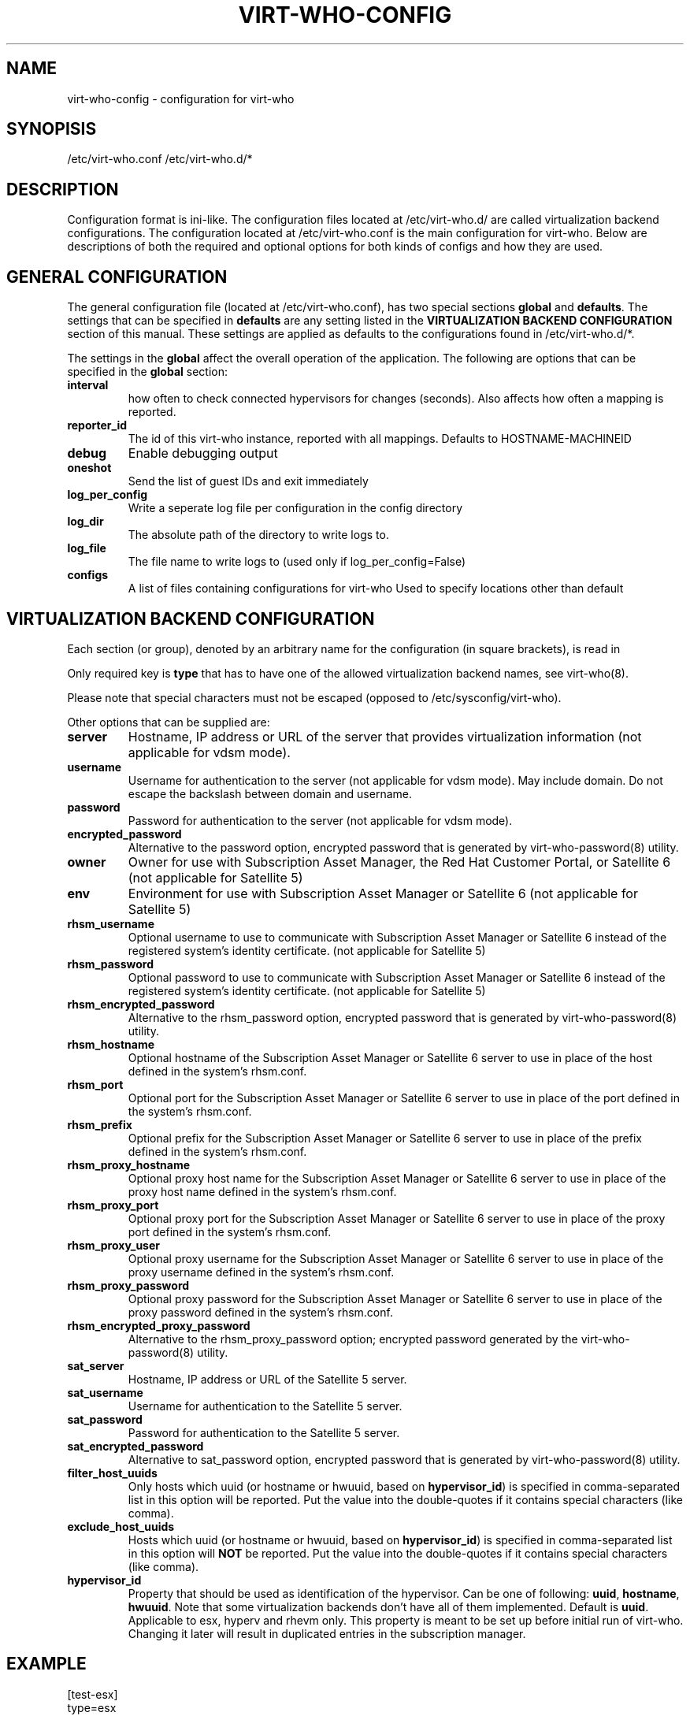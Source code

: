 .TH VIRT-WHO-CONFIG "5" "October 2015" "virt-who"
.SH NAME
virt-who-config - configuration for virt-who
.SH SYNOPISIS
/etc/virt-who.conf
/etc/virt-who.d/*
.SH DESCRIPTION
Configuration format is ini-like.
The configuration files located at /etc/virt-who.d/ are called virtualization backend configurations.
The configuration located at /etc/virt-who.conf is the main configuration for virt-who.
Below are descriptions of both the required and optional options for both kinds of configs and how they are used.
.SH GENERAL CONFIGURATION
The general configuration file (located at /etc/virt-who.conf), has two special sections \fBglobal\fR and \fBdefaults\fR.
The settings that can be specified in \fBdefaults\fR are any setting listed in the \fBVIRTUALIZATION BACKEND CONFIGURATION\fR section of this manual. These settings are applied as defaults to the configurations found in /etc/virt-who.d/*.

The settings in the \fBglobal\fR affect the overall operation of the application.
The following are options that can be specified in the \fBglobal\fR section:
.TP
\fBinterval\fR
how often to check connected hypervisors for changes (seconds). Also affects how often a mapping is reported.
.TP
\fBreporter_id\fR
The id of this virt-who instance, reported with all mappings.
Defaults to HOSTNAME-MACHINEID
.TP
\fBdebug\fR
Enable debugging output
.TP
\fBoneshot\fR
Send the list of guest IDs and exit immediately
.TP
\fBlog_per_config\fR
Write a seperate log file per configuration in the config directory
.TP
\fBlog_dir\fR
The absolute path of the directory to write logs to.
.TP
\fBlog_file\fR
The file name to write logs to (used only if log_per_config=False)
.TP
\fBconfigs\fR
A list of files containing configurations for virt-who
Used to specify locations other than default


.SH VIRTUALIZATION BACKEND CONFIGURATION
Each section (or group), denoted by an arbitrary name for the configuration (in square brackets), is read in

Only required key is \fBtype\fR that has to have one of the allowed virtualization backend names, see virt-who(8).

Please note that special characters must not be escaped (opposed to /etc/sysconfig/virt-who).

Other options that can be supplied are:
.TP
\fBserver\fR
Hostname, IP address or URL of the server that provides virtualization information (not applicable for vdsm mode).
.TP
\fBusername\fR
Username for authentication to the server (not applicable for vdsm mode). May include domain. Do not escape the backslash between domain and username.
.TP
\fBpassword\fR
Password for authentication to the server (not applicable for vdsm mode).
.TP
\fBencrypted_password\fR
Alternative to the password option, encrypted password that is generated by virt-who-password(8) utility.
.TP
\fBowner\fR
Owner for use with Subscription Asset Manager, the Red Hat Customer Portal, or Satellite 6 (not applicable for Satellite 5)
.TP
\fBenv\fR
Environment for use with Subscription Asset Manager or Satellite 6 (not applicable for Satellite 5)
.TP
\fBrhsm_username\fR
Optional username to use to communicate with Subscription Asset Manager or Satellite 6 instead of the registered system's identity certificate. (not applicable for Satellite 5)
.TP
\fBrhsm_password\fR
Optional password to use to communicate with Subscription Asset Manager or Satellite 6 instead of the registered system's identity certificate. (not applicable for Satellite 5)
.TP
\fBrhsm_encrypted_password\fR
Alternative to the rhsm_password option, encrypted password that is generated by virt-who-password(8) utility.
.TP
\fBrhsm_hostname\fR
Optional hostname of the Subscription Asset Manager or Satellite 6 server to use in place of the host defined in the system's rhsm.conf.
.TP
\fBrhsm_port\fR
Optional port for the Subscription Asset Manager or Satellite 6 server to use in place of the port defined in the system's rhsm.conf.
.TP
\fBrhsm_prefix\fR
Optional prefix for the Subscription Asset Manager or Satellite 6 server to use in place of the prefix defined in the system's rhsm.conf.
.TP
\fBrhsm_proxy_hostname\fR
Optional proxy host name for the Subscription Asset Manager or Satellite 6 server to use in place of the proxy host name defined in the system's rhsm.conf.
.TP
\fBrhsm_proxy_port\fR
Optional proxy port for the Subscription Asset Manager or Satellite 6 server to use in place of the proxy port defined in the system's rhsm.conf.
.TP
\fBrhsm_proxy_user\fR
Optional proxy username for the Subscription Asset Manager or Satellite 6 server to use in place of the proxy username defined in the system's rhsm.conf.
.TP
\fBrhsm_proxy_password\fR
Optional proxy password for the Subscription Asset Manager or Satellite 6 server to use in place of the proxy password defined in the system's rhsm.conf.
.TP
\fBrhsm_encrypted_proxy_password\fR
Alternative to the rhsm_proxy_password option; encrypted password generated by the virt-who-password(8) utility.
.TP
\fBsat_server\fR
Hostname, IP address or URL of the Satellite 5 server.
.TP
\fBsat_username\fR
Username for authentication to the Satellite 5 server.
.TP
\fBsat_password\fR
Password for authentication to the Satellite 5 server.
.TP
\fBsat_encrypted_password\fR
Alternative to sat_password option, encrypted password that is generated by virt-who-password(8) utility.
.TP
\fBfilter_host_uuids\fR
Only hosts which uuid (or hostname or hwuuid, based on \fBhypervisor_id\fR) is specified in comma-separated list in this option will be reported. Put the value into the double-quotes if it contains special characters (like comma).
.TP
\fBexclude_host_uuids\fR
Hosts which uuid (or hostname or hwuuid, based on \fBhypervisor_id\fR) is specified in comma-separated list in this option will \fBNOT\fR be reported. Put the value into the double-quotes if it contains special characters (like comma).
.TP
\fBhypervisor_id\fR
Property that should be used as identification of the hypervisor. Can be one of following: \fBuuid\fR, \fBhostname\fR, \fBhwuuid\fR. Note that some virtualization backends don't have all of them implemented. Default is \fBuuid\fR. Applicable to esx, hyperv and rhevm only. This property is meant to be set up before initial run of virt-who. Changing it later will result in duplicated entries in the subscription manager.

.SH EXAMPLE
[test-esx]
.br
type=esx
.br
server=1.2.3.4
.br
username=admin
.br
password=password
.br
owner=test
.br
env=staging
.br
rhsm_username=admin
.br
rhsm_password=password

.SH BACKEND SPECIFIC OPTIONS

.SS ESX BACKEND

.TP
\fBfilter_host_parents\fR
Only hosts which parent (usually ComputeResource) name is specified in comma-separated list in this option will be reported. Put the name into the double-quotes if it contains special characters (like comma).
.TP
\fBexclude_host_parents\fR
Hosts which parent (usually ComputeResource) name is specified in comma-separated list in this option will \fBNOT\fR be reported. Put the name into the double-quotes if it contains special characters (like comma).
.TP
\fBsimplified_vim\fR
virt-who by default uses stripped-down version of vimService.wsdl file that contains vSphere SOAP API definition. Set this option to \fBfalse\fR to use server provided wsdl file that will be retrieved automatically.

.SS RHEV-M BACKEND

.TP
\fBserver\fR
The default port number is 8443 (that was used the default in RHEV-M <= 3.0). Newer RHEV-M installations uses port 443 by default. Use correct value for your server in format:

server=<HOSTNAME_OR_IP_ADDRESS>:<PORT_NUMBER>

.SS FAKE BACKEND

Fake backend reads host/guests associations from the file on disk, for example:

[fake-virt]
.br
type=fake
.br
file=/path/to/json
.br
is_hypervisor=True
.br

.TP
\fBtype\fR
Must be always \fBfake\fR.

.TP
\fBis_hypervisor\fR
If \fbtrue\fR (default), the option determines that the fake data are fetched from multihost environment.

.TP
\fBfile\fR
Absolute path to the JSON file that has the same structure as file returned from \fBvirt-who --print\fR command, for example:
.br
{
    "hypervisors": [
.br
        {
.br
            "uuid": "7e98b6ea-0af1-4afa-b846-919549bb0fe2",
.br
            "guests": [
.br
                {
.br
                    "guestId": "8ae19f08-2605-b476-d42e-4bd5a39f466c"
.br
                },
.br
                ...
.br
            ]
.br
        },
.br
        ...
.br
    ]
.br
}

.SH AUTHOR
Radek Novacek <rnovacek at redhat dot com>

.SH SEE ALSO
virt-who(8), virt-who-password(8)
